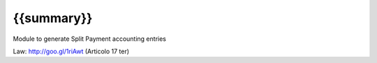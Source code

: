 {{summary}}
===========

Module to generate Split Payment accounting entries

Law: http://goo.gl/1riAwt (Articolo 17 ter)
